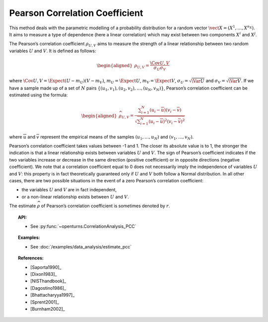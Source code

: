 .. _pcc:

Pearson Correlation Coefficient
-------------------------------

This method deals with the parametric modelling of a probability
distribution for a random vector
:math:`\vect{X} = \left( X^1,\ldots,X^{n_X} \right)`. It aims to measure
a type of dependence (here a linear correlation) which may exist between
two components :math:`X^i` and :math:`X^j`.

The Pearson’s correlation coefficient :math:`\rho_{U,V}` aims to measure
the strength of a linear relationship between two random variables
:math:`U` and :math:`V`. It is defined as follows:

.. math::

   \begin{aligned}
       \rho_{U,V} = \frac{\displaystyle \Cov{U,V}}{\sigma_U \sigma_V}
     \end{aligned}

where
:math:`\Cov{U,V} = \Expect{ \left( U - m_U \right) \left( V - m_V \right) }`,
:math:`m_U= \Expect{U}`, :math:`m_V= \Expect{V}`,
:math:`\sigma_U= \sqrt{\Var{U}}` and :math:`\sigma_V= \sqrt{\Var{V}}`.
If we have a sample made up of a set of :math:`N` pairs
:math:`\left\{ (u_1,v_1),(u_2,v_2),\ldots,(u_N,v_N) \right\}`, Pearson’s
correlation coefficient can be estimated using the formula:

.. math::

   \begin{aligned}
       \widehat{\rho}_{U,V} = \frac{ \displaystyle \sum_{i=1}^N \left( u_i - \overline{u} \right) \left( v_i - \overline{v} \right) }{ \sqrt{\displaystyle \sum_{i=1}^N \left( u_i - \overline{u} \right)^2 \left( v_i - \overline{v} \right)^2} }
     \end{aligned}

where :math:`\overline{u}` and :math:`\overline{v}` represent the
empirical means of the samples :math:`(u_1,\ldots,u_N)` and
:math:`(v_1,\ldots,v_N)`.

Pearson’s correlation coefficient takes values between -1 and 1. The
closer its absolute value is to 1, the stronger the indication is that a
linear relationship exists between variables :math:`U` and :math:`V`.
The sign of Pearson’s coefficient indicates if the two variables
increase or decrease in the same direction (positive coefficient) or in
opposite directions (negative coefficient). We note that a correlation
coefficient equal to 0 does not necessarily imply the independence of
variables :math:`U` and :math:`V`: this property is in fact
theoretically guaranteed only if :math:`U` and :math:`V` both follow a
Normal distribution. In all other cases, there are two possible
situations in the event of a zero Pearson’s correlation coefficient:

-  the variables :math:`U` and :math:`V` are in fact independent,

-  or a non-linear relationship exists between :math:`U` and :math:`V`.

.. plot::

    import openturns as ot
    from openturns.viewer import View

    N = 20
    ot.RandomGenerator.SetSeed(10)
    x = ot.Uniform(0.0, 10.0).getSample(N)
    f = ot.SymbolicFunction(['x'], ['5*x+10'])
    y = f(x) + ot.Normal(0.0, 5.0).getSample(N)
    graph = f.draw(0.0, 10.0)
    graph.setTitle('A linear relationship exists between U and V:\n Pearson\'s coefficient is a relevant measure of dependency')
    graph.setXTitle('u')
    graph.setYTitle('v')
    cloud = ot.Cloud(x, y)
    cloud.setPointStyle('circle')
    cloud.setColor('orange')
    graph.add(cloud)
    View(graph)

.. plot::

    import openturns as ot
    from openturns.viewer import View

    N = 20
    ot.RandomGenerator.SetSeed(10)
    x = ot.Uniform(0.0, 10.0).getSample(N)
    f = ot.SymbolicFunction(['x'], ['x^2'])
    y = f(x) + ot.Normal(0.0, 5.0).getSample(N)
    graph = f.draw(0.0, 10.0)
    graph.setTitle('There is a strong, non-linear relationship between U and V:\n Pearson\'s coefficient is not a relevant measure of dependency')
    graph.setXTitle('u')
    graph.setYTitle('v')
    cloud = ot.Cloud(x, y)
    cloud.setPointStyle('circle')
    cloud.setColor('orange')
    graph.add(cloud)
    View(graph)

.. plot::

    import openturns as ot
    from openturns.viewer import View

    N = 20
    ot.RandomGenerator.SetSeed(10)
    x = ot.Uniform(0.0, 10.0).getSample(N)
    f = ot.SymbolicFunction(['x'], ['5'])
    y = ot.Uniform(0.0, 10.0).getSample(N)
    graph = f.draw(0.0, 10.0)
    graph.setTitle('Pearson\'s coefficient estimate is quite close to zero\nbecause U and V are independent')
    graph.setXTitle('u')
    graph.setYTitle('v')
    cloud = ot.Cloud(x, y)
    cloud.setPointStyle('circle')
    cloud.setColor('orange')
    graph.add(cloud)
    View(graph)

.. plot::

    import openturns as ot
    from openturns.viewer import View

    N = 20
    ot.RandomGenerator.SetSeed(10)
    x = ot.Uniform(0.0, 10.0).getSample(N)
    f = ot.SymbolicFunction(['x'], ['30*sin(x)'])
    y = f(x) + ot.Normal(0.0, 5.0).getSample(N)
    graph = f.draw(0.0, 10.0)
    graph.setTitle('Pearson\'s coefficient estimate is quite close to zero\neven though U and V are not independent')
    graph.setXTitle('u')
    graph.setYTitle('v')
    cloud = ot.Cloud(x, y)
    cloud.setPointStyle('circle')
    cloud.setColor('orange')
    graph.add(cloud)
    View(graph)

The estimate :math:`\widehat{\rho}` of Pearson’s correlation
coefficient is sometimes denoted by :math:`r`.

.. topic:: API:

    - See :py:func:`~openturns.CorrelationAnalysis_PCC`

.. topic:: Examples:

    - See :doc:`/examples/data_analysis/estimate_pcc`

.. topic:: References:

    - [Saporta1990]_
    - [Dixon1983]_
    - [NISThandbook]_
    - [Dagostino1986]_
    - [Bhattacharyya1997]_
    - [Sprent2001]_
    - [Burnham2002]_
